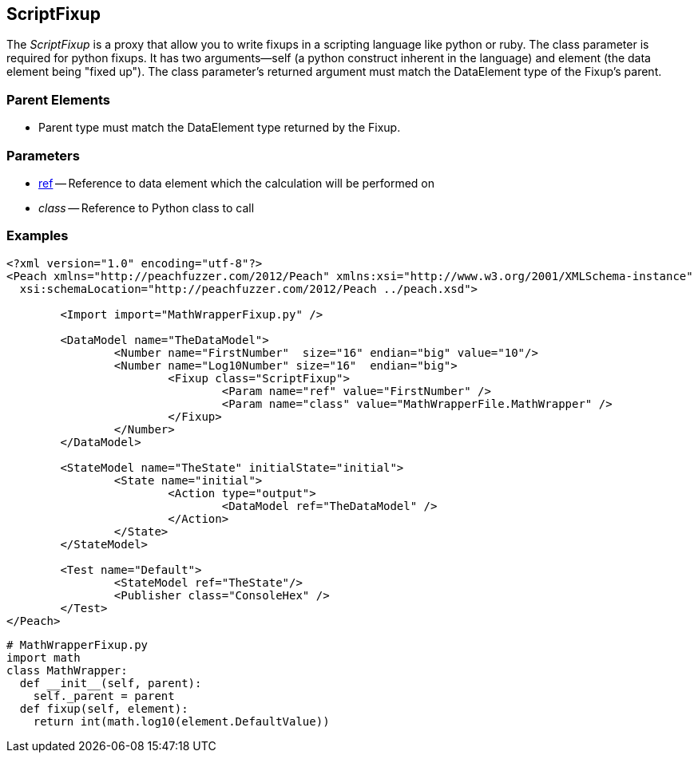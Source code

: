 [[Fixups_ScriptFixup]]

// Reviewed:
//  - 02/18/2014: Seth & Adam: Outlined
// Expand description to include use case "This is used when fuzzing {0} protocols"
// Give full pit to run using hex publisher 
// Example 1 Use peach sample python fixup 
// List Parent element types
//  Must match return value of fixup Explain in section 

// Updated:
// - 02/18/2014: Mick
// Added full examples
// Added description

== ScriptFixup

The _ScriptFixup_ is a proxy that allow you to write fixups in a scripting language like python or ruby.
The class parameter is required for python fixups. It has two arguments--self (a python construct inherent in the language) and element (the data element being "fixed up").
The class parameter's returned argument must match the DataElement type of the Fixup's parent.

=== Parent Elements

 * Parent type must match the DataElement type returned by the Fixup.

=== Parameters

 * xref:ref[ref] -- Reference to data element which the calculation will be performed on
 * _class_ -- Reference to Python class to call

=== Examples

[source,xml]
----
<?xml version="1.0" encoding="utf-8"?>
<Peach xmlns="http://peachfuzzer.com/2012/Peach" xmlns:xsi="http://www.w3.org/2001/XMLSchema-instance"
  xsi:schemaLocation="http://peachfuzzer.com/2012/Peach ../peach.xsd">

	<Import import="MathWrapperFixup.py" />

	<DataModel name="TheDataModel">
		<Number name="FirstNumber"  size="16" endian="big" value="10"/>
		<Number name="Log10Number" size="16"  endian="big">
			<Fixup class="ScriptFixup">
				<Param name="ref" value="FirstNumber" />
				<Param name="class" value="MathWrapperFile.MathWrapper" />
			</Fixup>
		</Number>
	</DataModel>

	<StateModel name="TheState" initialState="initial">
		<State name="initial">
			<Action type="output">
				<DataModel ref="TheDataModel" />
			</Action>
		</State>
	</StateModel>

	<Test name="Default">
		<StateModel ref="TheState"/>
		<Publisher class="ConsoleHex" />
	</Test>
</Peach>
----

[source,python]
----
# MathWrapperFixup.py
import math
class MathWrapper:
  def __init__(self, parent):
    self._parent = parent
  def fixup(self, element):
    return int(math.log10(element.DefaultValue))
----